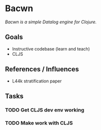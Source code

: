 * Bacwn

/Bacwn is a simple Datalog engine for Clojure./

** Goals

- Instructive codebase (learn and teach)
- CLJS

** References / Influences

- L44k stratification paper

** Tasks

*** TODO Get CLJS dev env working
*** TODO Make work with CLJS







